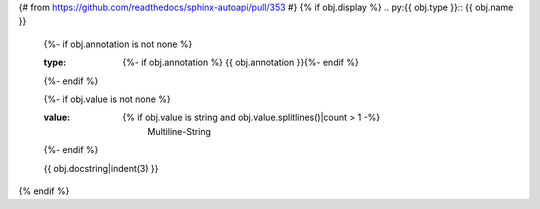 {# from https://github.com/readthedocs/sphinx-autoapi/pull/353 #}
{% if obj.display %}
.. py:{{ obj.type }}:: {{ obj.name }}
   {%- if obj.annotation is not none %}

   :type: {%- if obj.annotation %} {{ obj.annotation }}{%- endif %}

   {%- endif %}

   {%- if obj.value is not none %}

   :value: {% if obj.value is string and obj.value.splitlines()|count > 1 -%}
                Multiline-String

    .. raw:: html

        <details><summary>Show Value</summary>

    .. code-block:: text
        :linenos:
        {{ obj.value|indent(width=8) }}
    .. raw:: html

        </details>

            {%- else -%}
                {{ obj.value|string|truncate(100) }}
            {%- endif %}
   {%- endif %}


   {{ obj.docstring|indent(3) }}
{% endif %}
